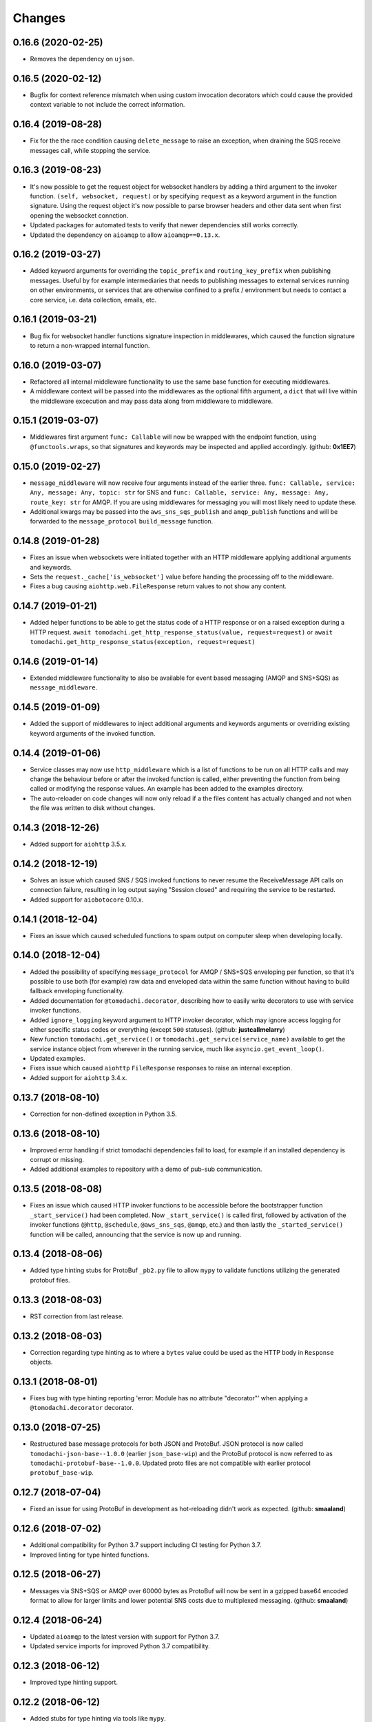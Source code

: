 Changes
=======

0.16.6 (2020-02-25)
-------------------
- Removes the dependency on ``ujson``.


0.16.5 (2020-02-12)
-------------------
- Bugfix for context reference mismatch when using custom
  invocation decorators which could cause the provided
  context variable to not include the correct information.


0.16.4 (2019-08-28)
-------------------
- Fix for the the race condition causing ``delete_message`` to
  raise an exception, when draining the SQS receive messages call,
  while stopping the service.


0.16.3 (2019-08-23)
-------------------
- It's now possible to get the request object for websocket
  handlers by adding a third argument to the invoker function.
  ``(self, websocket, request)`` or by specifying ``request`` as
  a keyword argument in the function signature. Using the request
  object it's now possible to parse browser headers and other data
  sent when first opening the websocket connction.

- Updated packages for automated tests to verify that newer
  dependencies still works correctly.

- Updated the dependency on ``aioamqp`` to allow ``aioamqp==0.13.x``.


0.16.2 (2019-03-27)
-------------------
- Added keyword arguments for overriding the ``topic_prefix`` and
  ``routing_key_prefix`` when publishing messages. Useful by for
  example intermediaries that needs to publishing messages to
  external services running on other environments, or services
  that are otherwise confined to a prefix / environment but needs
  to contact a core service, i.e. data collection, emails, etc.


0.16.1 (2019-03-21)
-------------------
- Bug fix for websocket handler functions signature inspection in
  middlewares, which caused the function signature to return a
  non-wrapped internal function.


0.16.0 (2019-03-07)
-------------------
- Refactored all internal middleware functionality to use the same base
  function for executing middlewares.

- A middleware context will be passed into the middlewares as
  the optional fifth argument, a ``dict`` that will live within the
  middleware excecution and may pass data along from middleware to
  middleware.


0.15.1 (2019-03-07)
-------------------
- Middlewares first argument ``func: Callable`` will now be wrapped with
  the endpoint function, using ``@functools.wraps``, so that signatures
  and keywords may be inspected and applied accordingly.
  (github: **0x1EE7**)


0.15.0 (2019-02-27)
-------------------
- ``message_middleware`` will now receive four arguments instead of the
  earlier three.
  ``func: Callable, service: Any, message: Any, topic: str`` for SNS and
  ``func: Callable, service: Any, message: Any, route_key: str`` for
  AMQP. If you are using middlewares for messaging you will most likely
  need to update these.

- Additional kwargs may be passed into the ``aws_sns_sqs_publish`` and
  ``amqp_publish`` functions and will be forwarded to the
  ``message_protocol`` ``build_message`` function.


0.14.8 (2019-01-28)
-------------------
- Fixes an issue when websockets were initiated together with an HTTP
  middleware applying additional arguments and keywords.

- Sets the ``request._cache['is_websocket']`` value before handing the
  processing off to the middleware.

- Fixes a bug causing ``aiohttp.web.FileResponse`` return values to not
  show any content.


0.14.7 (2019-01-21)
-------------------
- Added helper functions to be able to get the status code of
  a HTTP response or on a raised exception during a HTTP request.
  ``await tomodachi.get_http_response_status(value, request=request)`` or
  ``await tomodachi.get_http_response_status(exception, request=request)``


0.14.6 (2019-01-14)
-------------------
- Extended middleware functionality to also be available for
  event based messaging (AMQP and SNS+SQS) as
  ``message_middleware``.


0.14.5 (2019-01-09)
-------------------
- Added the support of middlewares to inject additional arguments
  and keywords arguments or overriding existing keyword arguments
  of the invoked function.


0.14.4 (2019-01-06)
-------------------
- Service classes may now use ``http_middleware`` which is a list
  of functions to be run on all HTTP calls and may change the
  behaviour before or after the invoked function is called, either
  preventing the function from being called or modifying the
  response values. An example has been added to the examples
  directory.

- The auto-reloader on code changes will now only reload if a
  the files content has actually changed and not when the file
  was written to disk without changes.


0.14.3 (2018-12-26)
-------------------
- Added support for ``aiohttp`` 3.5.x.


0.14.2 (2018-12-19)
-------------------
- Solves an issue which caused SNS / SQS invoked functions to
  never resume the ReceiveMessage API calls on connection failure,
  resulting in log output saying "Session closed" and requiring
  the service to be restarted.

- Added support for ``aiobotocore`` 0.10.x.


0.14.1 (2018-12-04)
-------------------
- Fixes an issue which caused scheduled functions to spam output
  on computer sleep when developing locally.


0.14.0 (2018-12-04)
-------------------
- Added the possibility of specifying ``message_protocol`` for
  AMQP / SNS+SQS enveloping per function, so that it's possible to
  use both (for example) raw data and enveloped data within the
  same function without having to build fallback enveloping
  functionality.

- Added documentation for ``@tomodachi.decorator``, describing
  how to easily write decorators to use with service invoker
  functions.

- Added ``ignore_logging`` keyword argument to HTTP invoker
  decorator, which may ignore access logging for either specific
  status codes or everything (except ``500`` statuses).
  (github: **justcallmelarry**)

- New function ``tomodachi.get_service()`` or
  ``tomodachi.get_service(service_name)`` available to get the
  service instance object from wherever in the running service,
  much like ``asyncio.get_event_loop()``.

- Updated examples.

- Fixes issue which caused ``aiohttp`` ``FileResponse``
  responses to raise an internal exception.

- Added support for ``aiohttp`` 3.4.x.


0.13.7 (2018-08-10)
-------------------
- Correction for non-defined exception in Python 3.5.


0.13.6 (2018-08-10)
-------------------
- Improved error handling if strict tomodachi dependencies fail to
  load, for example if an installed dependency is corrupt or missing.

- Added additional examples to repository with a demo of pub-sub
  communication.


0.13.5 (2018-08-08)
-------------------
- Fixes an issue which caused HTTP invoker functions to be accessible
  before the bootstrapper function ``_start_service()`` had been
  completed. Now ``_start_service()`` is called first, followed by
  activation of the invoker functions (``@http``, ``@schedule``,
  ``@aws_sns_sqs``, ``@amqp``, etc.) and then lastly the
  ``_started_service()`` function will be called, announcing that the
  service is now up and running.


0.13.4 (2018-08-06)
-------------------
- Added type hinting stubs for ProtoBuf ``_pb2.py`` file to allow
  ``mypy`` to validate functions utilizing the generated protobuf
  files.


0.13.3 (2018-08-03)
-------------------
- RST correction from last release.


0.13.2 (2018-08-03)
-------------------
- Correction regarding type hinting as to where a ``bytes`` value
  could be used as the HTTP body in ``Response`` objects.


0.13.1 (2018-08-01)
-------------------
- Fixes bug with type hinting reporting 'error: Module has no
  attribute "decorator"' when applying a ``@tomodachi.decorator``
  decorator.


0.13.0 (2018-07-25)
-------------------
- Restructured base message protocols for both JSON and ProtoBuf. JSON
  protocol is now called ``tomodachi-json-base--1.0.0`` (earlier
  ``json_base-wip``) and the ProtoBuf protocol is now referred to as
  ``tomodachi-protobuf-base--1.0.0``. Updated proto files are not
  compatible with earlier protocol ``protobuf_base-wip``.


0.12.7 (2018-07-04)
-------------------
- Fixed an issue for using ProtoBuf in development as hot-reloading didn't
  work as expected. (github: **smaaland**)


0.12.6 (2018-07-02)
-------------------
- Additional compatibility for Python 3.7 support including CI testing for
  Python 3.7.

- Improved linting for type hinted functions.


0.12.5 (2018-06-27)
-------------------
- Messages via SNS+SQS or AMQP over 60000 bytes as ProtoBuf will now be sent
  in a gzipped base64 encoded format to allow for larger limits and lower
  potential SNS costs due to multiplexed messaging. (github: **smaaland**)


0.12.4 (2018-06-24)
-------------------
- Updated ``aioamqp`` to the latest version with support for Python 3.7.

- Updated service imports for improved Python 3.7 compatibility.


0.12.3 (2018-06-12)
-------------------
- Improved type hinting support.


0.12.2 (2018-06-12)
-------------------
- Added stubs for type hinting via tools like ``mypy``.


0.12.1 (2018-06-07)
-------------------
- Added complete support for ``aiohttp`` 3.3.x release and
  ``aiobotocore`` 0.9.x releases.


0.12.0 (2018-05-31)
-------------------
- Improved handling of imports to allow relative imports in
  services and to use better error messages if the parent
  package is using a reserved name.

- Preparations for ``aiohttp`` 3.3.x release which deprecates
  some uses for custom router.

- Preparations for upcoming Python 3.7 release.


0.11.3 (2018-05-25)
-------------------
- Added additional function for message validation functionality.
  (github: **smaaland**)

- Updated documentation and examples.


0.11.2 (2018-05-19)
-------------------
- Improved base documentation.

- Improved and updated examples.

- Type hinting corrections for examples.


0.11.1 (2018-05-18)
-------------------
- Decorators for invoker functions already decorated with for example
  ``@tomodachi.http`` or ``@tomodachi.aws_sns_sqs`` is now easier to
  implement using the ``@tomodachi.decorator`` decorator.

- Added improved exception logging from HTTP and schedule invokers also
  to the AWS SNS+SQS and AMQP endpoints. Unhandled exceptions are now
  logged as ``logging.exception()`` to the ``'exception'`` logger.


0.11.0 (2018-05-15)
-------------------
- Propagation of exceptions in invoked functions to be able to hook in
  exception handlers into logging. (github: **0x1EE7**)


0.10.2 (2018-05-15)
-------------------
- Encoding issue for Protocol Buffers messages solved.
  (github: **smaaland**).

- Support for ``aiobotocore`` 0.8.X+.


0.10.1 (2018-04-26)
-------------------
- Fixes a bug for optional dependency ``protobuf``. ``message_protocol``
  imports would break unless the ``google.protobuf`` package was installed.


0.10.0 (2018-04-20)
-------------------
- Base example message protocol class for using Protocol Buffers over AMQP
  or AWS SNS+SQS. (github: **smaaland**).

- Validation of event based messages via validation function specified
  during decoration. (github: **smaaland**)

- Updates to work with ``aiohttp`` 3.1.X+.

- Improved logging functionality.

- Better type hinting and linting.


0.9.5 (2018-03-16)
------------------
- More robust handling of invoking service files that aren't a part of a
  Python package.


0.9.4 (2018-03-06)
------------------
- Fixes an issue affecting websocket connections where the receive function
  was invalidly called twice of which one time were without error handling.


0.9.3 (2018-03-06)
------------------
- Solves an error with functions for AMQP / AWS SNS+SQS functions that are used
  without a message_protocol class.

- Improved disconnect and reconnect to AWS SNS+SQS via aiobotocore on hot-reload
  and during testing.

- Improved README with event based messaging example using AMQP.

- Added the option of running ``schedule`` tasks immediately on service start.
  For example a function decorated by
  ``@schedule(interval=20, immediately=True)`` would be run immediately on
  service start and then every 20 seconds.


0.9.2 (2018-03-05)
------------------
- Improved error handling for bad requests (error 400) on HTTP calls.

- File watcher for hot-reload now excludes ignored directories in a more
  effective way to ease CPU load and for faster boot time for projects
  with thousands of files which should've been ignored.


0.9.1 (2018-03-05)
------------------
- ``schedule`` functions limits to 20 running tasks of the same function to
  prevent overflows in development.

- Fixes an issue where ``schedule`` tasks stopped executing if a service was
  hot-reloaded on code change.

- Handles websocket cancellations better if the client would close the
  connection before the request had been upgraded.


0.9.0 (2018-03-04)
------------------
- Updated to use ``aiohttp`` 3.X.X+ and ``aiobotocore`` 0.6.X+.

- Dropped support for Python versions below 3.5.3 as new ``aiohttp`` requires
  at least Python 3.5.3. Last version with support for Python 3.5.0, 3.5.1 and
  3.5.2 is ``tomodachi`` ``0.8.X`` series.


0.8.3 (2018-03-02)
------------------
- Print stack trace for outputs from ``schedule`` invoker functions tasks
  instead of silently catching exceptions.

- Handle close and receive errors for websockets and cleanly close already
  opened websockets on service exit.


0.8.2 (2018-02-28)
------------------
- Fixed broken HTTP transports due to missing colorama import.


0.8.1 (2018-02-27)
------------------
- Correction for README in 0.8.X release.


0.8.0 (2018-02-27)
------------------
- It's now possible to specify queue_name on AWS SNS+SQS and AMQP decorators
  for competing queues. If not specified an automatically generated hash will
  be used as queue name as it worked previously.

- Fixes an issue with relative imports from within service files, which
  resulted in "SystemParent module '' not loaded, cannot perform relative
  import" or "ImportError: attempted relative import with no known parent
  package". (github: **0x1EE7**)

- Exceptions that are subclasses of ``AmqpInternalServiceError`` and
  ``AWSSNSSQSInternalServiceError`` will now also work in the same way,
  resulting in the messages to be retried when raised.

- Service classes now have built in log functions for setting up logging to
  file as well as logging. They are ``self.log_setup('logname', level,
  filename)`` and ``self.log('logname', level, message)``.

- HTTP services will have their access log color coded when outputting to
  nothing else than stdout, which should be helpful in an overview during
  development.


0.7.0 (2018-01-27)
------------------

- Added `@websocket` as a decorator type for handling websockets. A function
  call should return two callables which will be used for receiving messages
  through the socket and as a way to notify about the closure of the socket.


0.6.5 (2018-01-16)
------------------

- Updated `aiohttp` to latest version which solves incompabilities with `yarl`.


0.6.4 (2018-01-15)
------------------

- Added a stricter dependency check for `yarl`.


0.6.3 (2018-01-12)
------------------

- Gracefully handle exceptions thrown when receiving messages from AWS SNS+SQS.
  For example when invalid XML data in response which causes botocore to throw
  a botocore.parsers.ResponseParserError.

- Updated dependencies to allow for newer version of aiohttp 2.3.X.

- Improved type hinting.


0.6.2 (2017-11-15)
------------------

- Recreate queues and resubscribe to topics if queue is removed during runtime.


0.6.1 (2017-11-15)
------------------

- Introduced new options for AWS SNS/SQS transport to use `aws_endpoint_urls`
  for `sns` and `sqs` if the user wishes to connect to other endpoints and the
  actual AWS endpoints, which could be useful for development and testing. The
  AWS SNS/SQS examples has been updated with values to reflect these options.

- Reworked timeouts and reconnects and fixed an issue in the recreate_client
  method which was called on server disconnects.


0.6.0 (2017-11-15)
------------------

- Stricter version control of required packages to not break installation on
  major/minor related updates.

- Updates to support aiohttp 2.3.X and aiobotocore 0.5.X.


0.5.3 (2017-11-08)
------------------

- Corrects issues on timeouts and server disconnects.

- Specify fixed version for aiohttp to not break installation.

- Code cleanup to conform with pycodestyle.


0.5.2 (2017-10-08)
------------------

- Add argument option for log level as '-l' or '--log'. (github: **djKooks**)

- Better matching of imported modules on hot-reload which will cause reloading
  into code with syntax errors or indentation errors much harder.


0.5.1 (2017-10-03)
------------------

- More improvements regarding hot-reloading of code that may have syntax errors,
  indentation errors or issues when the service is being initiated.


0.5.0 (2017-10-02)
------------------

- Solves the issue where hot-loading into a state where the code errors due to
  syntax errors would crash the application, making the user need to manually
  restart the process.


0.4.10 (2017-10-02)
-------------------

- Fixes for failing tests on hot-reloading during test phase.


0.4.9 (2017-10-02)
------------------

- Solves issue with Segmentation fault in Python 3.6 during hot-reload on
  Linux.


0.4.8 (2017-10-02)
------------------

- Fixes type hinting issues with Python 3.5.1.


0.4.7 (2017-09-30)
------------------

- Reworked watcher since it ended up using 90% CPU of the running core due to
  constant re-indexing (mstat) of every file every 0.5s. Full re-index will now
  only run every 10 seconds, since it's more rare that new files are added than
  existing files edited. Watcher for edited existing files will still run at the
  same intervals.

- Watched file types may now be specified via configuration via
  ``options.watcher.watched_file_endings``.


0.4.6 (2017-09-29)
------------------

- Messages via SNS+SQS or AMQP over 60000 bytes as JSON will now be sent in a
  gzipped base64 encoded format to allow for larger limits and lower potential
  SNS costs due to multiplexed messaging.

- Fixes an issue with multidict 3.2.0 on hot-reload which made the tomodachi
  application crash.


0.4.5 (2017-09-07)
------------------

- Possibility to requeue messages that result in specific exceptions.
  Exceptions that will nack the message (for AMQP transport) is called
  ``AmqpInternalServiceError``. Exceptions that won't delete the message from
  the queue and in turn will result in it to "reappear" unless configured
  non-default (for AWS SNS+SQS transport) is called
  ``AWSSNSSQSInternalServiceError``.


0.4.4 (2017-08-25)
------------------

- Corrected an issue regarding crontab notation for scheduling function calls
  where it didn't parse the upcoming date correctly if both isoweekday and day
  part were given.


0.4.3 (2017-08-09)
------------------

- Catches unintended HTTP exceptions and prints a useful stacktrace if log_level
  is set to DEBUG.


0.4.2 (2017-08-07)
------------------

- Fixes an issue where Content-Type header couldn't be specified without
  charset in HTTP transports.

- Cleared some old debug code.


0.4.1 (2017-08-05)
------------------

- Corrects and issue with AMQP transport which caused invoked functions to not
  be able to declare scope variables without crashes.


0.4.0 (2017-08-05)
------------------

- Release fixes a major issue which caused invoked functions to not be able to
  declare any scope variables.

- ``@http_static`` decorator for serving static files from a folder on disk.
  Takes to values; 1. the path to the folder, either relative to the service
  file or absolute; 2. the base URL path for static files as a regexp.


0.3.0 (2017-07-25)
------------------

- Changed format of access log for HTTP requests - now logging user agent and
  login name (if authorization via Basic Auth).

- Support for ``X-Forwarded-For`` headers via ``real_ip_from`` and
  ``real_ip_header`` options which will log the forwarded IP instead of the
  one from the load balancer / proxy.

- Access log for HTTP can now be specified as a filename to which the service
  will log all requests.

- Fixes issue with schedule invoker which would crash if invoked at second 0.

- Updated dependencies to latest available versions.


0.2.17 (2017-07-05)
-------------------

- Timezone support for ``schedule`` invoker functions.

- Added more decorator invoker functions as aliases for common scheduler
  use cases - ``@minutely``, ``@hourly``, ``@daily`` and ``@heartbeat`` (every
  second)

- Updated example services and better test cases.

- Updated aiohttp / aiobotocore / botocore dependencies.


0.2.16 (2017-07-02)
-------------------

- Solved issues with aiobotocore / aiohttp dependencies.

- Refactored loader functions.


0.2.15 (2017-07-02)
-------------------

- Corrected issue with configuration values for AWS and AWS SNS+SQS settings.

- Improved testing suite and more code coverage for integration tests.


0.2.14 (2017-06-30)
-------------------

- New "transport" invoker for service functions: ``schedule``. It works like
  cron type scheduling where specific functions will be run on the specified
  interval. For example a function can be specified to run once per day at a
  specific time or every second minute, or the last Tuesday of January and
  March at 05:30 AM.

- Values for keyword arguments invoked by transport decorators were earlier
  always set to ``None``, despite having other default values. This is now
  corrected.


0.2.13 (2017-06-20)
-------------------

- Type hinted examples and test cases.

- Shielded function calls for AMQP and SNS+SQS transports to avoid unexpected
  execution stop.

- Added version output to tomodachi CLI tool.

- Additional test cases.


0.2.12 (2017-06-18)
-------------------

- Type hinted code base and minor bug fixes for internal functions.


0.2.11 (2017-06-09)
-------------------

- Invoker methods can now be called directly without the need to mock the
  invoker decorator function.


0.2.10 (2017-06-08)
-------------------

- Added ``@functools.wraps`` decorator to invoked functions of service classes.


0.2.9 (2017-06-06)
------------------

- Added a list of safe modules that may never be removed from the list of
  already loaded modules. Removing the module 'typing' from the list would
  cause a RecursionError exception since Python 3.6.1.


0.2.8 (2017-05-23)
------------------

- Additional improvements to network connectivity issues to not get stuck in
  waiting state.


0.2.7 (2017-05-23)
------------------

- Improved SNS+SQS draining / restart when network connectivity has been lost
  or temporarily suspended. Would improve situations when development machine
  has been in hibernation.

- Replaced deprecated logging functions to rid warnings.


0.2.6 (2017-05-22)
------------------

- Support for a "generic" aws dictonary in options that can hold region,
  access key id and secret to be shared among other AWS resources/services.

- Updated aiobotocore / botocore dependencies.

- Gracefully handle and discard invalid SNS/SQS messages not in JSON format.

- Corrected issue where watched directories with "similar" names as settings
  would be ignored.


0.2.5 (2017-05-16)
------------------

- Updated issues with function caching due to keepalive when hot reloading in
  development. Currently disables keepalive entirely.

- Fixed issue with updated file logging for watcher.


0.2.4 (2017-05-12)
------------------

- Downgraded botocore to meet requirements and to make the installed
  ``tomodachi`` script runnable again.


0.2.3 (2017-05-10)
------------------

- Watcher is now configurable to ignore specific directories dependant on the
  service. (github: **smaaland**)

- Fixed issue where using ``--config`` instead of ``-c`` would result in a
  raised exception. (github: **smaaland**)


0.2.2 (2017-05-04)
------------------

- ``tomodachi.transport.http`` has its own Response object that works better
  with default content types and charsets - examples/http_service.py updated.

- No automatic conversion will be tried if the returned response of an http
  method is of ``bytes`` type.

0.2.1 (2017-05-03)
------------------

- Improved handling of how charsets and encodings work with aiohttp.

- Fixed an issue where ``Content-Type`` header would always be included twice
  for aiohttp.web.Response objects.


0.2.0 (2017-05-02)
------------------

- Watcher now only reacts to files with file endings ``.py``, ``.json``,
  ``.yml``, ``.html`` or ``.html`` and ignores to look at paths
  ``__pycache__``, ``.git``, ``.svn``, ``__ignored__``, ``__temporary__`` and
  ``__tmp__``.

- HTTP transport may now respond with an aiohttp.web.Response object for more
  complex responses.

- HTTP transport response headers can now use the multidict library.


0.1.11 (2017-04-02)
-------------------

- Working PyPI release.

- Added unit tests.

- Works with aiohttp 2 and aiobotocore 0.3.

- Service classes must be decorated with ``@tomodachi.service``.
